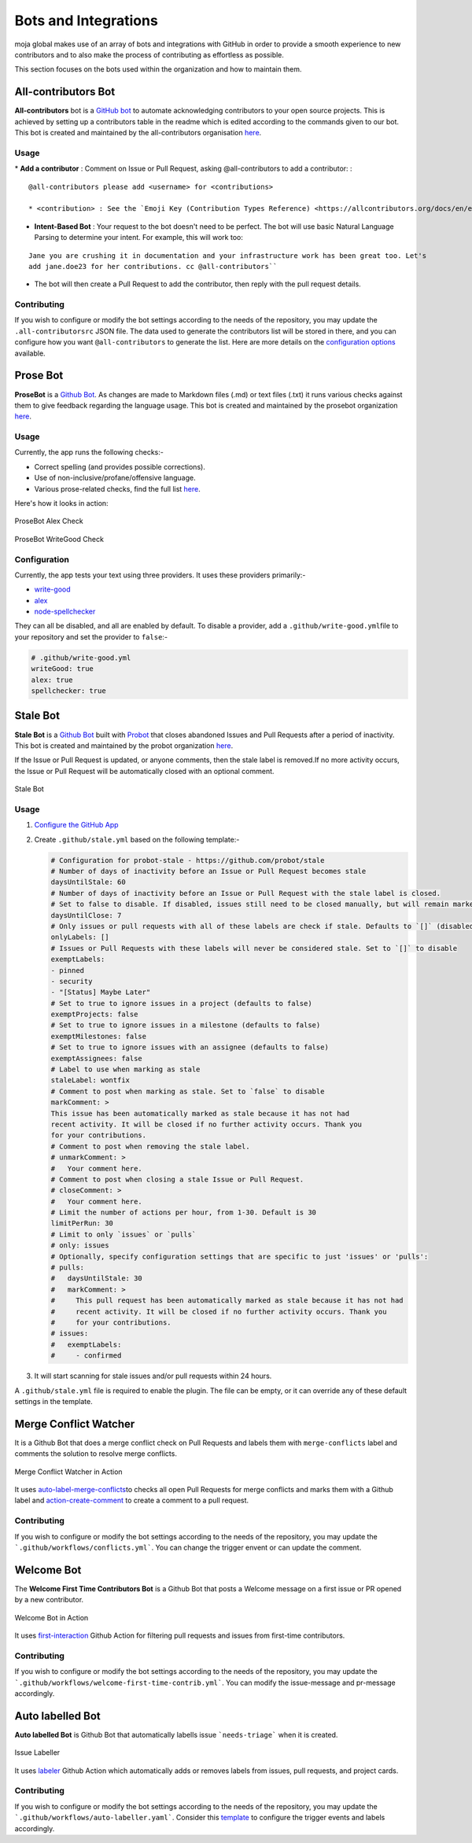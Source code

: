 .. _DeveloperWorkflow:

Bots and Integrations
=====================

moja global makes use of an array of bots and integrations with GitHub
in order to provide a smooth experience to new contributors and to also
make the process of contributing as effortless as possible.

This section focuses on the bots used within the organization and how to
maintain them.

All-contributors Bot
--------------------

**All-contributors** bot is a `GitHub bot`_ to automate acknowledging
contributors to your open source projects. This is achieved by setting
up a contributors table in the readme which is edited according to the
commands given to our bot. This bot is created and maintained by the
all-contributors organisation `here`_.

**Usage**
~~~~~~~~~

\* **Add a contributor** : Comment on Issue or Pull Request, asking
@all-contributors to add a contributor: :

::

   @all-contributors please add <username> for <contributions>

   * <contribution> : See the `Emoji Key (Contribution Types Reference) <https://allcontributors.org/docs/en/emoji-key>`_ for a list of valid contribution types.

-  **Intent-Based Bot** : Your request to the bot doesn't need to be
   perfect. The bot will use basic Natural Language Parsing to determine
   your intent. For example, this will work too:

::

   Jane you are crushing it in documentation and your infrastructure work has been great too. Let's
   add jane.doe23 for her contributions. cc @all-contributors``

-  The bot will then create a Pull Request to add the contributor, then
   reply with the pull request details.

Contributing
~~~~~~~~~~~~

If you wish to configure or modify the bot settings according to the
needs of the repository, you may update the ``.all-contributorsrc`` JSON
file. The data used to generate the contributors list will be stored in
there, and you can configure how you want ``@all-contributors`` to
generate the list. Here are more details on the `configuration options`_
available.

.. _GitHub bot: https://github.com/login?integration=allcontributors&return_to=%2Fapps%2Fallcontributors%2Finstallations%2Fnew
.. _here: https://github.com/all-contributors/all-contributors
.. _configuration options: https://allcontributors.org/docs/en/bot/configuration


Prose Bot
--------------------
**ProseBot** is a `Github Bot <https://github.com/login?integration=prosebot&return_to=%2Fapps%2Fprosebot%2Finstallations%2Fnew>`__. As changes are made to Markdown files (.md)
or text files (.txt) it runs various checks against them to give
feedback regarding the language usage. This bot is created and maintained by the prosebot ​organization
`here <https://github.com/prosebot/prosebot>`__.

**Usage**
~~~~~~~~~

Currently, the app runs the following checks:-

-  Correct spelling (and provides possible corrections).
-  Use of non-inclusive/profane/offensive language.
-  Various prose-related checks, find the full list `here <https://github.com/btford/write-good>`__.

Here's how it looks in action:

.. figure:: ../../images/bots/alex.png
   :alt: ProsBot Alex Check
   :align: center
   :width: 500px

   ProseBot Alex Check

.. figure:: ../../images/bots/write-good.png
   :alt: ProsBot WriteGood Check
   :align: center
   :width: 500px

   ProseBot WriteGood Check   

**Configuration**
~~~~~~~~~~~~~~~~~

Currently, the app tests your text using three providers. It uses these
providers primarily:-

-  `write-good`_
-  `alex`_
-  `node-spellchecker`_

They can all be disabled, and all are enabled by default. To disable a
provider, add a ``.github/write-good.yml``\ file to your repository and
set the provider to ``false``:-

.. code:: yml

   # .github/write-good.yml
   writeGood: true
   alex: true
   spellchecker: true

.. _write-good: https://github.com/btford/write-good
.. _alex: https://github.com/get-alex/alex
.. _node-spellchecker: https://github.com/atom/node-spellchecker


Stale Bot
--------------------

**Stale Bot** is a `Github Bot <https://github.com/login?integration=stale&return_to=%2Fapps%2Fstale%2Finstallations%2Fnew>`__ 
built with `Probot <https://github.com/probot/probot>`__ that closes abandoned 
Issues and Pull Requests after a period of inactivity. This bot is created and maintained by the probot ​organization
`here <https://github.com/probot/stale>`__.

If the Issue or Pull Request is updated, or anyone comments, then the
stale label is removed.If no more activity occurs, the Issue or Pull Request will be
automatically closed with an optional comment.

.. figure:: ../../images/bots/stale.png
   :alt: ProsBot WriteGood Check
   :align: center
   :width: 600px

   Stale Bot

**Usage**
~~~~~~~~~~~~~~~~~   

1. `Configure the GitHub App`_
2. Create ``.github/stale.yml`` based on the following template:-

   .. code:: yml

      # Configuration for probot-stale - https://github.com/probot/stale
      # Number of days of inactivity before an Issue or Pull Request becomes stale
      daysUntilStale: 60
      # Number of days of inactivity before an Issue or Pull Request with the stale label is closed.
      # Set to false to disable. If disabled, issues still need to be closed manually, but will remain marked as stale.
      daysUntilClose: 7
      # Only issues or pull requests with all of these labels are check if stale. Defaults to `[]` (disabled)
      onlyLabels: []
      # Issues or Pull Requests with these labels will never be considered stale. Set to `[]` to disable
      exemptLabels:
      - pinned
      - security
      - "[Status] Maybe Later"
      # Set to true to ignore issues in a project (defaults to false)
      exemptProjects: false
      # Set to true to ignore issues in a milestone (defaults to false)
      exemptMilestones: false
      # Set to true to ignore issues with an assignee (defaults to false)
      exemptAssignees: false
      # Label to use when marking as stale
      staleLabel: wontfix
      # Comment to post when marking as stale. Set to `false` to disable
      markComment: >
      This issue has been automatically marked as stale because it has not had
      recent activity. It will be closed if no further activity occurs. Thank you
      for your contributions.
      # Comment to post when removing the stale label.
      # unmarkComment: >
      #   Your comment here.
      # Comment to post when closing a stale Issue or Pull Request.
      # closeComment: >
      #   Your comment here.
      # Limit the number of actions per hour, from 1-30. Default is 30
      limitPerRun: 30
      # Limit to only `issues` or `pulls`
      # only: issues
      # Optionally, specify configuration settings that are specific to just 'issues' or 'pulls':
      # pulls:
      #   daysUntilStale: 30
      #   markComment: >
      #     This pull request has been automatically marked as stale because it has not had
      #     recent activity. It will be closed if no further activity occurs. Thank you
      #     for your contributions.
      # issues:
      #   exemptLabels:
      #     - confirmed

3. It will start scanning for stale issues and/or pull requests within
   24 hours.

A ``.github/stale.yml`` file is required to enable the plugin. The file
can be empty, or it can override any of these default settings in the template.

.. _Configure the GitHub App: https://github.com/apps/stale

Merge Conflict Watcher
----------------------

It is a Github Bot that does a merge conflict check on Pull Requests and
labels them with ``merge-conflicts`` label and comments the solution to
resolve merge conflicts.

.. figure:: ../../images/bots/conflict.png
   :alt: Merge Conflict Watcher in Action
   :align: center
   :width: 600px

   Merge Conflict Watcher in Action

It uses `auto-label-merge-conflicts`_\ to checks all open Pull Requests
for merge conflicts and marks them with a Github label and
`action-create-comment`_ to create a comment to a pull request.

.. _auto-label-merge-conflicts: https://github.com/mschilde/auto-label-merge-conflicts
.. _action-create-comment: https://github.com/actions-ecosystem/action-create-comment


Contributing
~~~~~~~~~~~~

If you wish to configure or modify the bot settings according to the
needs of the repository, you may update the ```.github/workflows/conflicts.yml```.
You can change the trigger envent or can update the comment.

Welcome Bot
------------

The **Welcome First Time Contributors Bot** is a Github Bot that
posts a Welcome message on a first issue or PR opened by a new
contributor.

.. figure:: ../../images/bots/welcome.png
   :alt: Welcome Bot in Action
   :align: center
   :width: 600px

   Welcome Bot in Action

It uses `first-interaction`_ Github Action for filtering pull requests
and issues from first-time contributors.

.. _first-interaction: https://github.com/actions/first-interaction   

Contributing
~~~~~~~~~~~~

If you wish to configure or modify the bot settings according to the
needs of the repository, you may update the ```.github/workflows/welcome-first-time-contrib.yml```.
You can modify the issue-message and pr-message accordingly.


Auto labelled Bot
-----------------

**Auto labelled Bot** is Github Bot that automatically labells issue ```needs-triage```
when it is created.

.. figure:: ../../images/bots/labeller.png
   :alt: Issue Labeller
   :align: center
   :width: 600px

   Issue Labeller

It uses `labeler`_ Github Action which automatically adds or removes
labels from issues, pull requests, and project cards.

.. _labeler: https://github.com/andymckay/labeler

Contributing
~~~~~~~~~~~~

If you wish to configure or modify the bot settings according to the
needs of the repository, you may update the ```.github/workflows/auto-labeller.yaml```.
Consider this `template`_ to configure the trigger events and labels
accordingly.

.. _template: https://github.com/andymckay/labeler

